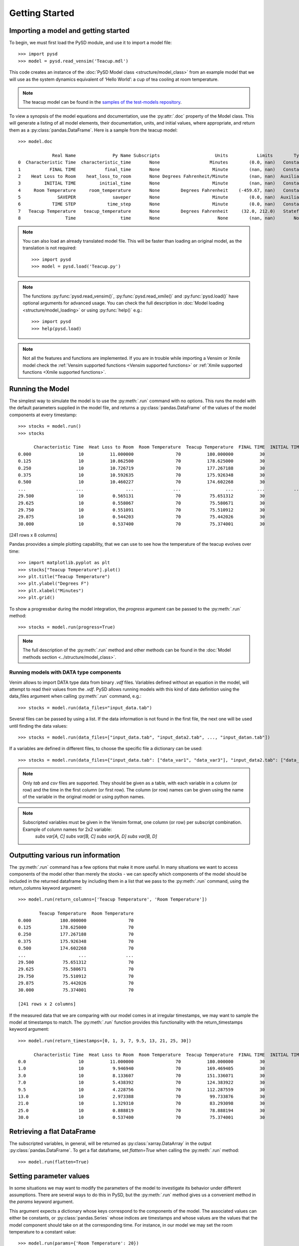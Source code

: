 Getting Started
===============

Importing a model and getting started
-------------------------------------
To begin, we must first load the PySD module, and use it to import a model file::

   >>> import pysd
   >>> model = pysd.read_vensim('Teacup.mdl')


This code creates an instance of the :doc:`PySD Model class <structure/model_class>` from an example model that we will use as the system dynamics equivalent of ‘Hello World’: a cup of tea cooling at room temperature.

.. image:: images/Teacup.png
   :width: 350 px
   :align: center

.. note::
   The teacup model can be found in the `samples of the test-models repository <https://github.com/SDXorg/test-models/tree/master/samples>`_.

To view a synopsis of the model equations and documentation, use the :py:attr:`.doc` property of the Model class. This will generate a listing of all model elements, their documentation, units, and initial values, where appropriate, and return them as a :py:class:`pandas.DataFrame`. Here is a sample from the teacup model::

   >>> model.doc

                Real Name              Py Name Subscripts                     Units           Limits        Type Subtype                                            Comment
   0  Characteristic Time  characteristic_time       None                   Minutes        (0.0, nan)   Constant  Normal  How long will it take the teacup to cool 1/e o...
   1           FINAL TIME           final_time       None                    Minute        (nan, nan)   Constant  Normal                 The final time for the simulation.
   2    Heat Loss to Room    heat_loss_to_room       None Degrees Fahrenheit/Minute        (nan, nan)  Auxiliary  Normal  This is the rate at which heat flows from the ...
   3         INITIAL TIME         initial_time       None                    Minute        (nan, nan)   Constant  Normal               The initial time for the simulation.
   4     Room Temperature     room_temperature       None        Degrees Fahrenheit    (-459.67, nan)   Constant  Normal  Put in a check to ensure the room temperature ...
   5              SAVEPER              saveper       None                    Minute        (0.0, nan)  Auxiliary  Normal         The frequency with which output is stored.
   6            TIME STEP            time_step       None                    Minute        (0.0, nan)   Constant  Normal                  The time step for the simulation.
   7   Teacup Temperature   teacup_temperature       None        Degrees Fahrenheit     (32.0, 212.0)   Stateful   Integ  The model is only valid for the liquid phase o...
   8                 Time                 time       None                      None        (nan, nan)       None    None                         Current time of the model.


.. note::
  You can also load an already translated model file. This will be faster than loading an original model, as the translation is not required::

     >>> import pysd
     >>> model = pysd.load('Teacup.py')

.. note::
  The functions :py:func:`pysd.read_vensim()`,  :py:func:`pysd.read_xmile()` and :py:func:`pysd.load()` have optional arguments for advanced usage. You can check the full description in :doc:`Model loading <structure/model_loading>` or using :py:func:`help()` e.g.::

     >>> import pysd
     >>> help(pysd.load)

.. note::
  Not all the features and functions are implemented. If you are in trouble while importing a Vensim or Xmile model check the :ref:`Vensim supported functions <Vensim supported functions>` or :ref:`Xmile supported functions <Xmile supported functions>`.

Running the Model
-----------------
The simplest way to simulate the model is to use the :py:meth:`.run` command with no options. This runs the model with the default parameters supplied in the model file, and returns a :py:class:`pandas.DataFrame` of the values of the model components at every timestamp::

   >>> stocks = model.run()
   >>> stocks

         Characteristic Time  Heat Loss to Room  Room Temperature  Teacup Temperature  FINAL TIME  INITIAL TIME  SAVEPER  TIME STEP
   0.000                  10          11.000000                70          180.000000          30             0    0.125      0.125
   0.125                  10          10.862500                70          178.625000          30             0    0.125      0.125
   0.250                  10          10.726719                70          177.267188          30             0    0.125      0.125
   0.375                  10          10.592635                70          175.926348          30             0    0.125      0.125
   0.500                  10          10.460227                70          174.602268          30             0    0.125      0.125
   ...                   ...                ...               ...                 ...         ...           ...      ...        ...
   29.500                 10           0.565131                70           75.651312          30             0    0.125      0.125
   29.625                 10           0.558067                70           75.580671          30             0    0.125      0.125
   29.750                 10           0.551091                70           75.510912          30             0    0.125      0.125
   29.875                 10           0.544203                70           75.442026          30             0    0.125      0.125
   30.000                 10           0.537400                70           75.374001          30             0    0.125      0.125

[241 rows x 8 columns]

Pandas proovides a simple plotting capability, that we can use to see how the temperature of the teacup evolves over time::

   >>> import matplotlib.pyplot as plt
   >>> stocks["Teacup Temperature"].plot()
   >>> plt.title("Teacup Temperature")
   >>> plt.ylabel("Degrees F")
   >>> plt.xlabel("Minutes")
   >>> plt.grid()

.. image:: images/Teacup_Cooling.png
   :width: 400 px
   :align: center

To show a progressbar during the model integration, the `progress` argument can be passed to the :py:meth:`.run` method::

   >>> stocks = model.run(progress=True)

.. note::
  The full description of the :py:meth:`.run` method and other methods can be found in the :doc:`Model methods section <../structure/model_class>`.

Running models with DATA type components
^^^^^^^^^^^^^^^^^^^^^^^^^^^^^^^^^^^^^^^^
Venim allows to import DATA type data from binary `.vdf` files. Variables defined without an equation in the model, will attempt to read their values from the `.vdf`. PySD allows running models with this kind of data definition using the data_files argument when calling :py:meth:`.run` command, e.g.::

   >>> stocks = model.run(data_files="input_data.tab")

Several files can be passed by using a list. If the data information is not found in the first file, the next one will be used until finding the data values::

   >>> stocks = model.run(data_files=["input_data.tab", "input_data2.tab", ..., "input_datan.tab"])

If a variables are defined in different files, to choose the specific file a dictionary can be used::

   >>> stocks = model.run(data_files={"input_data.tab": ["data_var1", "data_var3"], "input_data2.tab": ["data_var2"]})

.. note::
   Only `tab` and `csv` files are supported. They should be given as a table, with each variable in a column (or row) and the time in the first column (or first row). The column (or row) names can be given using the name of the variable in the original model or using python names.

.. note::
   Subscripted variables must be given in the Vensim format, one column (or row) per subscript combination. Example of column names for 2x2 variable:
      `subs var[A, C]`  `subs var[B, C]`  `subs var[A, D]`  `subs var[B, D]`

Outputting various run information
----------------------------------
The :py:meth:`.run` command has a few options that make it more useful. In many situations we want to access components of the model other than merely the stocks - we can specify which components of the model should be included in the returned dataframe by including them in a list that we pass to the :py:meth:`.run` command, using the return_columns keyword argument::

   >>> model.run(return_columns=['Teacup Temperature', 'Room Temperature'])

           Teacup Temperature  Room Temperature
   0.000           180.000000                70
   0.125           178.625000                70
   0.250           177.267188                70
   0.375           175.926348                70
   0.500           174.602268                70
   ...                    ...               ...
   29.500           75.651312                70
   29.625           75.580671                70
   29.750           75.510912                70
   29.875           75.442026                70
   30.000           75.374001                70

   [241 rows x 2 columns]


If the measured data that we are comparing with our model comes in at irregular timestamps, we may want to sample the model at timestamps to match. The :py:meth:`.run` function provides this functionality with the return_timestamps keyword argument::

   >>> model.run(return_timestamps=[0, 1, 3, 7, 9.5, 13, 21, 25, 30])

         Characteristic Time  Heat Loss to Room  Room Temperature  Teacup Temperature  FINAL TIME  INITIAL TIME  SAVEPER  TIME STEP
   0.0                    10          11.000000                70          180.000000          30             0    0.125      0.125
   1.0                    10           9.946940                70          169.469405          30             0    0.125      0.125
   3.0                    10           8.133607                70          151.336071          30             0    0.125      0.125
   7.0                    10           5.438392                70          124.383922          30             0    0.125      0.125
   9.5                    10           4.228756                70          112.287559          30             0    0.125      0.125
   13.0                   10           2.973388                70           99.733876          30             0    0.125      0.125
   21.0                   10           1.329310                70           83.293098          30             0    0.125      0.125
   25.0                   10           0.888819                70           78.888194          30             0    0.125      0.125
   30.0                   10           0.537400                70           75.374001          30             0    0.125      0.125


Retrieving a flat DataFrame
---------------------------
The subscripted variables, in general, will be returned as :py:class:`xarray.DataArray` in the output :py:class:`pandas.DataFrame`. To get a flat dataframe, set `flatten=True` when calling the :py:meth:`.run` method::

   >>> model.run(flatten=True)

Setting parameter values
------------------------
In some situations we may want to modify the parameters of the model to investigate its behavior under different assumptions. There are several ways to do this in PySD, but the :py:meth:`.run` method gives us a convenient method in the `params` keyword argument.

This argument expects a dictionary whose keys correspond to the components of the model. The associated values can either be constants, or :py:class:`pandas.Series` whose indices are timestamps and whose values are the values that the model component should take on at the corresponding time. For instance, in our model we may set the room temperature to a constant value::

   >>> model.run(params={'Room Temperature': 20})

Alternately, if we want the room temperature to vary over the course of the simulation, we can give the :py:meth:`.run` method a set of time-series values in the form of a :py:class:`pandas.Series`, and PySD will linearly interpolate between the given values in the course of its integration::

   >>> import pandas as pd
   >>> temp = pd.Series(index=range(30), data=range(20, 80, 2))
   >>> model.run(params={'Room Temperature': temp})

If the parameter value to change is a subscripted variable (vector, matrix...), there are three different options to set the new value. Suposse we have ‘Subscripted var’ with dims :py:data:`['dim1', 'dim2']` and coordinates :py:data:`{'dim1': [1, 2], 'dim2': [1, 2]}`. A constant value can be used and all the values will be replaced::

   >>> model.run(params={'Subscripted var': 0})

A partial :py:class:`xarray.DataArray` can be used. For example a new variable with ‘dim2’ but not ‘dim2’. In that case, the result will be repeated in the remaining dimensions::

   >>> import xarray as xr
   >>> new_value = xr.DataArray([1, 5], {'dim2': [1, 2]}, ['dim2'])
   >>> model.run(params={'Subscripted var': new_value})

Same dimensions :py:class:`xarray.DataArray` can be used (recommended)::

   >>> import xarray as xr
   >>> new_value = xr.DataArray([[1, 5], [3, 4]], {'dim1': [1, 2], 'dim2': [1, 2]}, ['dim1', 'dim2'])
   >>> model.run(params={'Subscripted var': new_value})

In the same way, a :py:class:`pandas.Series` can be used with constant values, partially defined :py:class:`xarray.DataArray` or same dimensions :py:class:`xarray.DataArray`.

.. note::
  Once parameters are set by the :py:meth:`.run` command, they are permanently changed within the model. We can also change model parameters without running the model, using PySD’s :py:meth:`.set_components` method, which takes the same params dictionary as the :py:meth:`.run` method. We might choose to do this in situations where we will be running the model many times, and only want to set the parameters once.

.. note::
  If you need to know the dimensions of a variable, you can check them by using :py:meth:`.get_coords` method::

     >>> model.get_coords('Room Temperature')

     None

     >>> model.get_coords('Subscripted var')

     ({'dim1': [1, 2], 'dim2': [1, 2]}, ['dim1', 'dim2'])

  this will return the coords dictionary and the dimensions list, if the variable is subscripted, or ‘None’ if the variable is an scalar.

.. note::
  If you change the value of a lookup function by a constant, the constant value will be used always. If a :py:class:`pandas.Series` is given the index and values will be used for interpolation when the function is called in the model, keeping the arguments that are included in the model file.

  If you change the value of any other variable type by a constant, the constant value will be used always. If a :py:class:`pandas.Series` is given the index and values will be used for interpolation when the function is called in the model, using the time as argument.

  If you need to know if a variable takes arguments, i.e., if it is a lookup variable, you can check it by using the :py:meth:`.get_args` method::

     >>> model.get_args('Room Temperature')

     []

     >>> model.get_args('Growth lookup')

     ['x']

Setting simulation initial conditions
-------------------------------------
Initial conditions for our model can be set in several ways. So far, we have used the default value for the `initial_condition` keyword argument, which is ‘original’. This value runs the model from the initial conditions that were specified originally in the model file. We can alternately specify a tuple containing the start time and a dictionary of values for the system's stocks. Here we start the model with the tea at just above freezing temperature::

   >>> model.run(initial_condition=(0, {'Teacup Temperature': 33}))

The new value can be a :py:class:`xarray.DataArray`, as explained in the previous section.

Additionally, we can run the model forward from its current position, by passing initial_condition=‘current’. After having run the model from time zero to thirty, we can ask the model to continue running forward for another chunk of time::

   >>> model.run(initial_condition='current',
                 return_timestamps=range(31, 45))

The integration picks up at the last value returned in the previous run condition, and returns values at the requested timestamps.

There are times when we may choose to overwrite a stock with a constant value (ie, for testing). To do this, we just use the params value, as before. Be careful not to use 'params' when you really mean to be setting the initial condition!


Querying current values
-----------------------
We can easily access the current value of a model component using curly brackets. For instance, to find the temperature of the teacup, we simply call::

   >>> model['Teacup Temperature']

If you try to get the current values of a lookup variable, the previous method will fail, as lookup variables take arguments. However, it is possible to get the full series of a lookup or data object with :py:meth:`.get_series_data` method::

   >>> model.get_series_data('Growth lookup')
